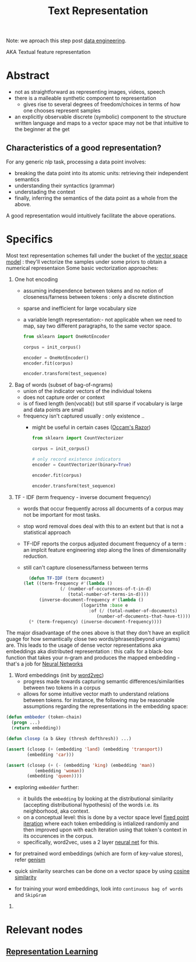 :PROPERTIES:
:ID:       3f69fc50-5e0b-4bbd-8909-ee777434a1f5
:ROAM_ALIASES: "textual feature representation"
:END:
#+title: Text Representation
#+filetags: :nlp:

Note: we aproach this step post [[id:e9d75f9d-f8bf-4125-beb0-8ca34166ce9e][data engineering]].  

AKA Textual feature representation

* Abstract 

 - not as straightforward as representing images, videos, speech
 - there is a malleable synthetic component to representation
   - gives rise to several degrees of freedom/choices in terms of how one chooses represent samples
 - an explicitly observable discrete (symbolic) component to the structure written language and maps to a vector space may not be that intuitive to the beginner at the get

** Characteristics of a good representation?

For any generic nlp task, processing a data point involves:
 - breaking the data point into its atomic units: retrieving their independent semantics
 - understanding their syntactics (grammar)
 - understading the context
 - finally, inferring the semantics of the data point as a whole from the above.

A good representation would intuitively facilitate the above operations.

* Specifics
Most text representation schemes fall under the bucket of the [[id:9bb733a2-8540-4f7e-acd8-63547efa9b7e][vector space model]] : they'll vectorize the samples under some priors to obtain a numerical representaion
Some basic vectorization approaches:

1. One hot encoding
   - assuming independence between tokens and no notion of closeness/farness between tokens : only a discrete distinction
   - sparse and inefficient for large vocabulary size
   - a variable length representation:- not applicable when we need to map, say two different paragraphs, to the same vector space.
     #+begin_src python
       from sklearn import OneHotEncoder

       corpus = init_corpus()

       encoder = OneHotEncoder()
       encoder.fit(corpus)

       encoder.transform(test_sequence)
     #+end_src
2. Bag of words (subset of bag-of-ngrams)
   - union of the indicator vectors of the individual tokens
   - does not capture order or context
   - is of fixed length (len(vocab)) but still sparse if vocabulary is large and data points are small
   - frequency isn't captured usually : only existence ..
     - might be useful in certain cases ([[id:51c4a1c3-9289-4f09-bb95-1585b750f328][Occam's Razor]])
     #+begin_src python
       from sklearn import CountVectorizer

       corpus = init_corpus()

       # only record existence indicators
       encoder = CountVectorizer(binary=True)

       encoder.fit(corpus)

       encoder.transform(test_sequence)
     #+end_src
3. TF - IDF (term frequency - inverse document frequency)
   - words that occur frequently across all documents of a corpus may not be important for most tasks.
   - stop word removal does deal with this to an extent but that is not a statistical approach
   - TF-IDF reports the corpus adjusted document frequency of a term : an implcit feature engineering step along the lines of dimensionality reduction.
   - still can't capture closeness/farness between terms

     #+begin_src lisp
       (defun TF-IDF (term document)
	 (let ((term-frequency #'(lambda ()
				   (/ (number-of-occurences-of-t-in-d)
				      (total-number-of-terms-in-d))))
	       (inverse-document-frequency #'(lambda ()
					       (logarithm :base e
							  :of (/ (total-number-of-documents)
								 (number-of-documents-that-have-t))))))
	   (* (term-frequency) (inverse-document-frequency))))
     #+end_src
     
The major disadvantage of the ones above is that they don't have an explicit guage for how semantically close two words/phrases(beyond unigrams) are. This leads to the usage of dense vector representations aka embeddings aka distributed representation : this calls for a black-box function that takes your n-gram and produces the mapped embedding - that's a job for [[id:bc56a36d-6b62-4e9c-b540-00528d72b3b5][Neural Networks]]

1. Word embeddings (init by [[id:f4cc77c7-26a6-4930-9a05-b7014ce7b0f3][word2vec]])
   - progress made towards capturing semantic differences/similarities between two tokens in a corpus
   - allows for some intuitive vector math to understand relations between tokens. for instance, the following may be reasonable assumptions regarding the representations in the embedding space:

#+begin_src lisp
  (defun embbeder (token-chain)
    (progn ...)
    (return embedding))

  (defun closep (a b &key (thresh defthresh)) ...)

  (assert (closep (+ (embedding 'land) (embedding 'transport))
		  (embedding 'car)))

  (assert (closep (+ (- (embedding 'king) (embedding 'man))
		     (embedding 'woman))
		  (embedding 'queen))))
    #+end_src

  - exploring ~embedder~ further:
    - it builds the ~embedding~ by looking at the distributional similarity (accepting distributional hypothesis) of the words i.e. its neighborhood, aka context.
    - on a conceptual level: this is done by a vector space level [[id:fcfd6748-fbbc-49db-bd14-06fdcb253ead][fixed point iteration]] where each token embedding is intialized randomly and then improved upon with each iteration using that token's context in its occurences in the corpus.
    - specifically, word2vec, uses a 2 layer [[id:bc56a36d-6b62-4e9c-b540-00528d72b3b5][neural net]] for this.
  - for pretrained word embeddings (which are form of key-value stores), refer [[id:34c47794-965d-4933-b93c-c740320f62c3][genism]]
  - quick similarity searches can be done on a vector space by using [[id:2ec4a33e-479d-466b-b2b1-0a5925c0222c][cosine similarity]]

  - for training your word embeddings, look into ~continuous bag of words~ and ~SkipGram~

2. 

* Relevant nodes
** [[id:20230713T110240.846573][Representation Learning]]
